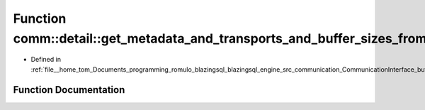 .. _exhale_function_bufferTransport_8cpp_1a4a4eab7cb88bc66f0543639744b9c8ca:

Function comm::detail::get_metadata_and_transports_and_buffer_sizes_from_bytes
==============================================================================

- Defined in :ref:`file__home_tom_Documents_programming_romulo_blazingsql_blazingsql_engine_src_communication_CommunicationInterface_bufferTransport.cpp`


Function Documentation
----------------------


.. doxygenfunction:: comm::detail::get_metadata_and_transports_and_buffer_sizes_from_bytes(std::vector<char>)
